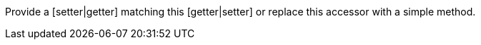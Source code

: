 Provide a [setter|getter] matching this [getter|setter] or replace this accessor with a simple method.